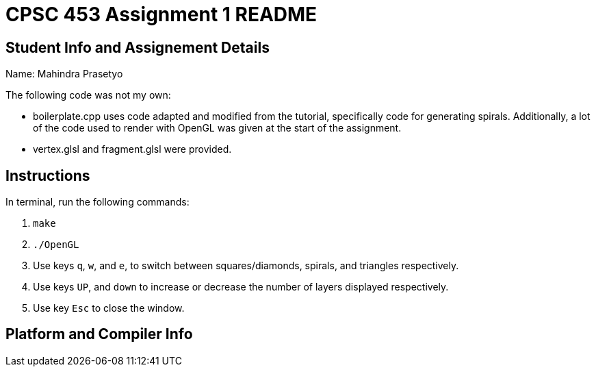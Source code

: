 = CPSC 453 Assignment 1 README

== Student Info and Assignement Details

Name: Mahindra Prasetyo

The following code was not my own:

- boilerplate.cpp uses code adapted and modified from the tutorial, specifically code for generating spirals.
Additionally, a lot of the code used to render with OpenGL was given at the start of the assignment.
- vertex.glsl and fragment.glsl were provided.

== Instructions

In terminal, run the following commands:

. `make`
. `./OpenGL`
. Use keys `q`, `w`, and `e`, to switch between squares/diamonds, spirals, and triangles respectively.
. Use keys `UP`, and `down` to increase or decrease the number of layers displayed respectively.
. Use key `Esc` to close the window.

== Platform and Compiler Info
// TODO
